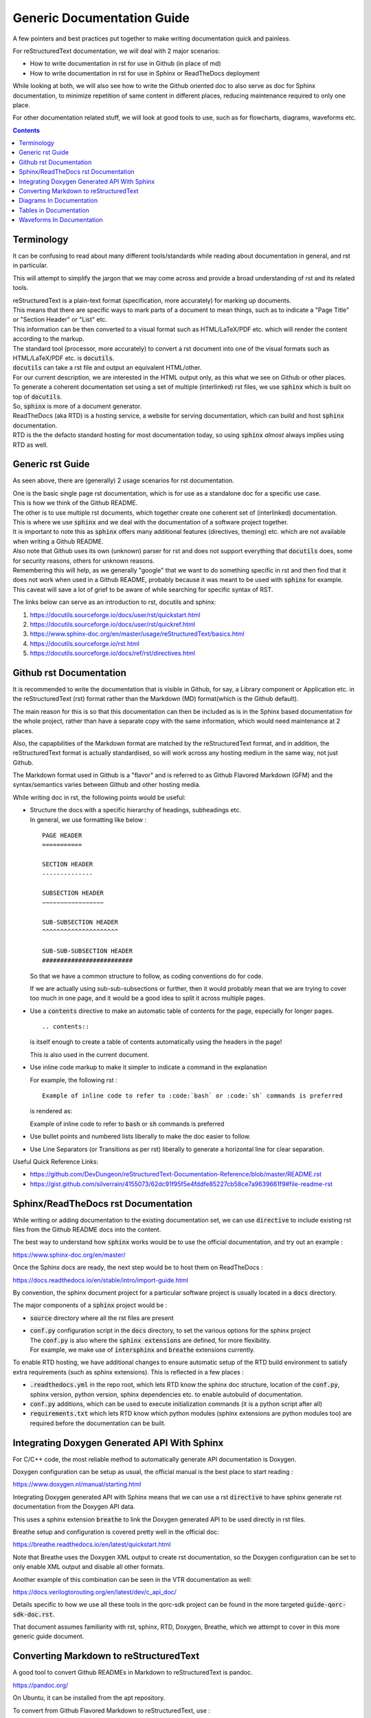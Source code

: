Generic Documentation Guide
===========================

A few pointers and best practices put together to make writing documentation quick and painless.

For reStructuredText documentation, we will deal with 2 major scenarios:

- How to write documentation in rst for use in Github (in place of md)

- How to write documentation in rst for use in Sphinx or ReadTheDocs deployment

While looking at both, we will also see how to write the Github oriented doc to also serve as doc for Sphinx documentation, to minimize repetition of same content in different places, reducing maintenance required to only one place.

For other documentation related stuff, we will look at good tools to use, such as for flowcharts, diagrams, waveforms etc.

.. contents::

Terminology
-----------

It can be confusing to read about many different tools/standards while reading about documentation in general, and rst in particular.

This will attempt to simplify the jargon that we may come across and provide a broad understanding of rst and its related tools.

| reStructuredText is a plain-text format (specification, more accurately) for marking up documents.
| This means that there are specific ways to mark parts of a document to mean things, such as to indicate a "Page Title" or "Section Header" or "List" etc.
| This information can be then converted to a visual format such as HTML/LaTeX/PDF etc. which will render the content according to the markup.

| The standard tool (processor, more accurately) to convert a rst document into one of the visual formats such as HTML/LaTeX/PDF etc. is :code:`docutils`.
| :code:`docutils` can take a rst file and output an equivalent HTML/other.
| For our current description, we are interested in the HTML output only, as this what we see on Github or other places.

| To generate a coherent documentation set using a set of multiple (interlinked) rst files, we use :code:`sphinx` which is built on top of :code:`docutils`.
| So, :code:`sphinx` is more of a document generator.

| ReadTheDocs (aka RTD) is a hosting service, a website for serving documentation, which can build and host :code:`sphinx` documentation.
| RTD is the the defacto standard hosting for most documentation today, so using :code:`sphinx` *almost* always implies using RTD as well.


Generic rst Guide
-----------------

As seen above, there are (generally) 2 usage scenarios for rst documentation.

| One is the basic single page rst documentation, which is for use as a standalone doc for a specific use case.
| This is how we think of the Github README.

| The other is to use multiple rst documents, which together create one coherent set of (interlinked) documentation.
| This is where we use :code:`sphinx` and we deal with the documentation of a software project together.

| It is important to note this as :code:`sphinx` offers many additional features (directives, theming) etc. which are not available when writing a Github README.
| Also note that Github uses its own (unknown) parser for rst and does not support everything that :code:`docutils` does, some for security reasons, others for unknown reasons.
| Remembering this will help, as we generally "google" that we want to do something specific in rst and then find that it does not work when used in a Github README, probably because it was meant to be used with :code:`sphinx` for example.
| This caveat will save a lot of grief to be aware of while searching for specific syntax of RST.

The links below can serve as an introduction to rst, docutils and sphinx:

1. https://docutils.sourceforge.io/docs/user/rst/quickstart.html

2. https://docutils.sourceforge.io/docs/user/rst/quickref.html

3. https://www.sphinx-doc.org/en/master/usage/reStructuredText/basics.html

4. https://docutils.sourceforge.io/rst.html

5. https://docutils.sourceforge.io/docs/ref/rst/directives.html


Github rst Documentation
------------------------

It is recommended to write the documentation that is visible in Github, for say, a Library component or Application etc. in the reStructuredText (rst) format rather than the Markdown (MD) format(which is the Github default).

The main reason for this is so that this documentation can then be included as is in the Sphinx based documentation for the whole project, rather than have a separate copy with the same information, which would need maintenance at 2 places.

Also, the capapbilities of the Markdown format are matched by the reStructuredText format, and in addition, the reStructuredText format is actually standardised, so will work across any hosting medium in the same way, not just Github.

The Markdown format used in Github is a "flavor" and is referred to as Github Flavored Markdown (GFM) and the syntax/semantics varies between Github and other hosting media.

While writing doc in rst, the following points would be useful:

- | Structure the docs with a specific hierarchy of headings, subheadings etc.
  | In general, we use formatting like below :
  
  ::
    
    PAGE HEADER
    ===========

    SECTION HEADER
    --------------

    SUBSECTION HEADER
    ~~~~~~~~~~~~~~~~~

    SUB-SUBSECTION HEADER
    ^^^^^^^^^^^^^^^^^^^^^

    SUB-SUB-SUBSECTION HEADER
    #########################

  So that we have a common structure to follow, as coding conventions do for code.

  If we are actually using sub-sub-subsections or further, then it would probably mean that we are trying to cover too much in one page, and it would be a good idea to split it across multiple pages.

- Use a :code:`contents` directive to make an automatic table of contents for the page, especially for longer pages.

  ::
    
    .. contents::

  is itself enough to create a table of contents automatically using the headers in the page!
  
  This is also used in the current document.

- Use inline code markup to make it simpler to indicate a command in the explanation

  For example, the following rst :

  ::
    
    Example of inline code to refer to :code:`bash` or :code:`sh` commands is preferred

  is rendered as:

  Example of inline code to refer to :code:`bash` or :code:`sh` commands is preferred

- Use bullet points and numbered lists liberally to make the doc easier to follow.

- Use Line Separators (or Transitions as per rst) liberally to generate a horizontal line for clear separation.

Useful Quick Reference Links:

- https://github.com/DevDungeon/reStructuredText-Documentation-Reference/blob/master/README.rst

- https://gist.github.com/silverrain/4155073/62dc91f95f5e4fddfe85227cb58ce7a9639661f9#file-readme-rst



Sphinx/ReadTheDocs rst Documentation
------------------------------------

While writing or adding documentation to the existing documentation set, we can use :code:`directive` to include existing rst files from the Github README docs into the content.

The best way to understand how :code:`sphinx` works would be to use the official documentation, and try out an example :

https://www.sphinx-doc.org/en/master/

Once the Sphinx docs are ready, the next step would be to host them on ReadTheDocs :

https://docs.readthedocs.io/en/stable/intro/import-guide.html

By convention, the sphinx document project for a particular software project is usually located in a :code:`docs` directory.

The major components of a :code:`sphinx` project would be :

- :code:`source` directory where all the rst files are present

- | :code:`conf.py` configuration script in the :code:`docs` directory, to set the various options for the sphinx project
  | The :code:`conf.py` is also where the :code:`sphinx extensions` are defined, for more flexibility.
  | For example, we make use of :code:`intersphinx` and :code:`breathe` extensions currently.

To enable RTD hosting, we have additional changes to ensure automatic setup of the RTD build environment to satisfy extra requirements (such as sphinx extensions).
This is reflected in a few places :

- :code:`.readthedocs.yml` in the repo root, which lets RTD know the sphinx doc structure, location of the :code:`conf.py`, sphinx version, python version, sphinx dependencies etc. to enable autobuild of documentation.

- :code:`conf.py` additions, which can be used to execute initialization commands (it is a python script after all)

- :code:`requirements.txt` which lets RTD know which python modules (sphinx extensions are python modules too) are required before the documentation can be built.


Integrating Doxygen Generated API With Sphinx
---------------------------------------------

For C/C++ code, the most reliable method to automatically generate API documentation is Doxygen.

Doxygen configuration can be setup as usual, the official manual is the best place to start reading :

https://www.doxygen.nl/manual/starting.html

Integrating Doxygen generated API with Sphinx means that we can use a rst :code:`directive` to have sphinx generate rst documentation from the Doxygen API data.

This uses a sphinx extension :code:`breathe` to link the Doxygen generated API to be used directly in rst files.

Breathe setup and configuration is covered pretty well in the official doc:

https://breathe.readthedocs.io/en/latest/quickstart.html

Note that Breathe uses the Doxygen XML output to create rst documentation, so the Doxygen configuration can be set to only enable XML output and disable all other formats.

Another example of this combination can be seen in the VTR documentation as well:

https://docs.verilogtorouting.org/en/latest/dev/c_api_doc/

Details specific to how we use all these tools in the qorc-sdk project can be found in the more targeted :code:`guide-qorc-sdk-doc.rst`.

That document assumes familiarity with rst, sphinx, RTD, Doxygen, Breathe, which we attempt to cover in this more generic guide document.


Converting Markdown to reStructuredText
---------------------------------------

A good tool to convert Github READMEs in Markdown to reStructuredText is pandoc.

https://pandoc.org/

On Ubuntu, it can be installed from the apt repository.

To convert from Github Flavored Markdown to reStructuredText, use :

::

  pandoc <MARKDOWN_FILE.md> -f gfm -t rst -o <RST_FILE.rst>

The conversion may result in broken tables, as markdown tables are not guaranteed to be rst compatible.

If so, it is time to create the table by hand, refer to the "Tables In Documentation" section.


Diagrams In Documentation
-------------------------

This is one of the areas where having a flexible, easy to use tool saves a lot of grief and time.

The recommendation is to use diagrams.net (formerly wire.io), as it is by far the easiest to use tool to quickly create diagrams of a good quality.
Also it does not require any login, and can be linked to any cloud storage of choice.

The easiest way is to just use the webapp : 

https://app.diagrams.net/

The webapp runs entirely in the browser, and nothing goes to any storage on any cloud service unless explicitly chosen.

| Once we have a diagram done, we can save it to the local machine, or to one of the cloud storage options.
| The default format of a diagram is :code:`xml`.
| The :code:`xml` can then be again uploaded into the webapp and edited.
| We can export the diagram into :code:`png` or :code:`svg` and used in the documentation as fit.
| :code:`svg` is preferred for the higher quality.

| The most interesting aspect of this is that while exporting as :code:`png` or :code:`svg` we can select to save a copy of the diagram.
| This means that the :code:`xml` content is stored embedded within the exported image itself, and there is no need to keep a separate :code:`xml` lurking around.
| Then, the exported image can directly be opened in the webapp, edited, and again exported back - so the image is also the diagram source, and fits perfectly into version control, just like code.

This is the preferred workflow with this tool.

- initially, open webapp, create diagram, export as :code:`svg` choosing to save a copy of the diagram within it.
- to edit, open webapp, open the :code:`svg`, edit, export again to :code:`svg`


Tables in Documentation
-----------------------

Tables are one of the pain points in writing documentation - getting the formatting right is a nightmare.
rst documentation allows us to write neat tables, and reference for it is below:

https://thomas-cokelaer.info/tutorials/sphinx/rest_syntax.html#tables

| If the table is complex enough, then writing the rst table is also pretty tedious.
| A better WYSIWYG way is to use the online tool for visually creating the table, and getting the rst code equivalent:

https://www.tablesgenerator.com/text_tables

Ensure to check the :code:`Use reStructuredText syntax` option and generate the rst which can then be copy-pasted into the rst doc.

This is the recommended way for native rst tables in the documentation.

An alternative method (which can be colored/themed - this is not possible in rst tables) is to create a table in diagrams.net, the same as any other diagram.

The table creation/entry/colors are easy to do, and exporting this as :code:`svg` creates a great quality table.

This is the recommended way for more complex tables or where visual impact is important.


Waveforms In Documentation
--------------------------

Waveforms are generally obtained from simulations or actual hardware.

Most common formats are the :code:`vcd` from gtkwave or from one of the Logic Analyzers such as :code:`saleae`

These would be converted to :code:`png` or :code:`svg` and included in the rst document.

For cases, where we would like to indicate a shortened, or cusomtized way, or a *specification* waveform, such as ideal case or an overview, it is recommended to use :code:`wavedrom` :

https://github.com/wavedrom/wavedrom

The easiest way to use it is the online editor at :

https://wavedrom.com/editor.html

Once we have the target waveform as desired, save the json file which describes the waveform, and export the waveform in :code:`png` or preferably :code:`svg`.

The exported image can be included in the documentation.

The json file is required to later edit the waveform as needed.

A quick tutorial showing multiple features of wavedrom :

https://wavedrom.com/tutorial.html